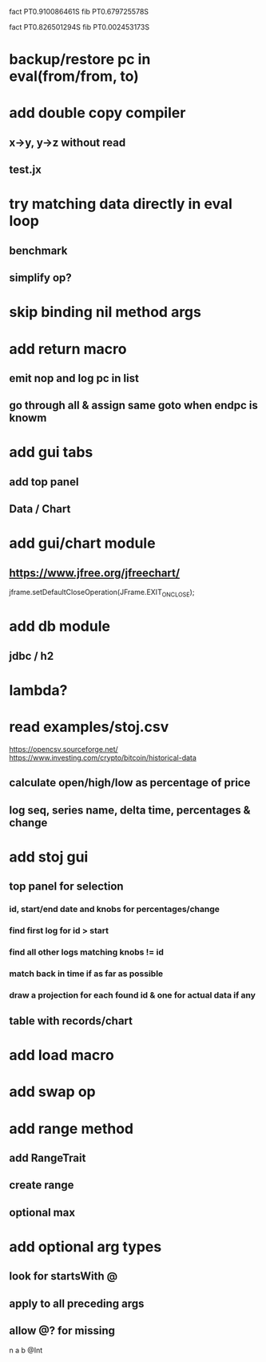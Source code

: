 fact PT0.910086461S
fib PT0.679725578S

fact PT0.826501294S
fib PT0.002453173S

* backup/restore pc in eval(from/from, to)

* add double copy compiler
** x->y, y->z without read
** test.jx

* try matching data directly in eval loop
** benchmark
** simplify op?

* skip binding nil method args

* add return macro
** emit nop and log pc in list
** go through all & assign same goto when endpc is knowm

* add gui tabs
** add top panel
** Data / Chart

* add gui/chart module
** https://www.jfree.org/jfreechart/

jframe.setDefaultCloseOperation(JFrame.EXIT_ON_CLOSE);

* add db module
** jdbc / h2

* lambda?

* read examples/stoj.csv
https://opencsv.sourceforge.net/
https://www.investing.com/crypto/bitcoin/historical-data
** calculate open/high/low as percentage of price
** log seq, series name, delta time, percentages & change

* add stoj gui
** top panel for selection
*** id, start/end date and knobs for percentages/change
*** find first log for id > start
*** find all other logs matching knobs != id
*** match back in time if as far as possible
*** draw a projection for each found id & one for actual data if any
** table with records/chart

* add load macro
* add swap op

* add range method
** add RangeTrait
** create range
** optional max

* add optional arg types
** look for startsWith @
** apply to all preceding args
** allow @? for missing

n a b @Int

